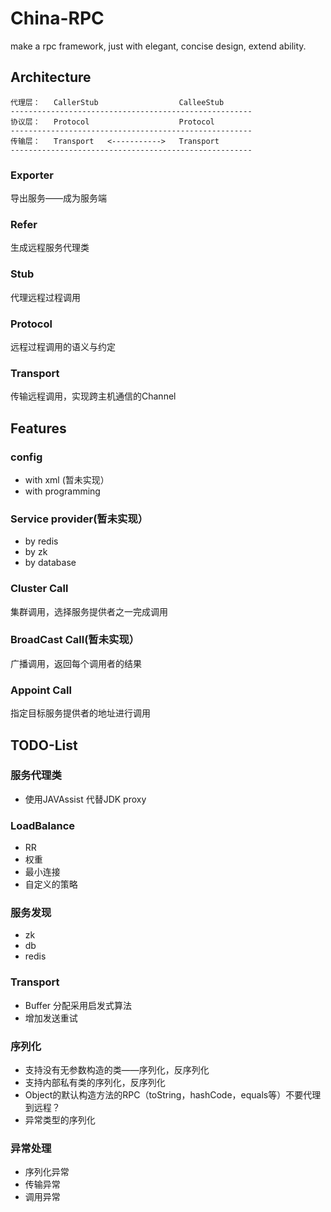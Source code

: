 * China-RPC

make a rpc framework, just with elegant, concise design, extend ability.


** Architecture
   #+BEGIN_EXAMPLE
   代理层：   CallerStub                  CalleeStub
   ------------------------------------------------------
   协议层：   Protocol                    Protocol
   ------------------------------------------------------
   传输层：   Transport   <----------->   Transport
   ------------------------------------------------------
   #+END_EXAMPLE
*** Exporter
导出服务——成为服务端
*** Refer
生成远程服务代理类
*** Stub
代理远程过程调用
*** Protocol
远程过程调用的语义与约定
*** Transport
传输远程调用，实现跨主机通信的Channel

** Features
*** config
    - with xml (暂未实现）
    - with programming  
*** Service provider(暂未实现）
    - by redis
    - by zk
    - by database
*** Cluster Call
    集群调用，选择服务提供者之一完成调用
*** BroadCast Call(暂未实现）
    广播调用，返回每个调用者的结果
*** Appoint Call
    指定目标服务提供者的地址进行调用

** TODO-List
*** 服务代理类
- 使用JAVAssist 代替JDK proxy

*** LoadBalance
- RR
- 权重
- 最小连接
- 自定义的策略

*** 服务发现
- zk
- db
- redis
*** Transport
- Buffer 分配采用启发式算法
- 增加发送重试

*** 序列化
- 支持没有无参数构造的类——序列化，反序列化
- 支持内部私有类的序列化，反序列化
- Object的默认构造方法的RPC（toString，hashCode，equals等）不要代理到远程？
- 异常类型的序列化

*** 异常处理
- 序列化异常
- 传输异常
- 调用异常
    


